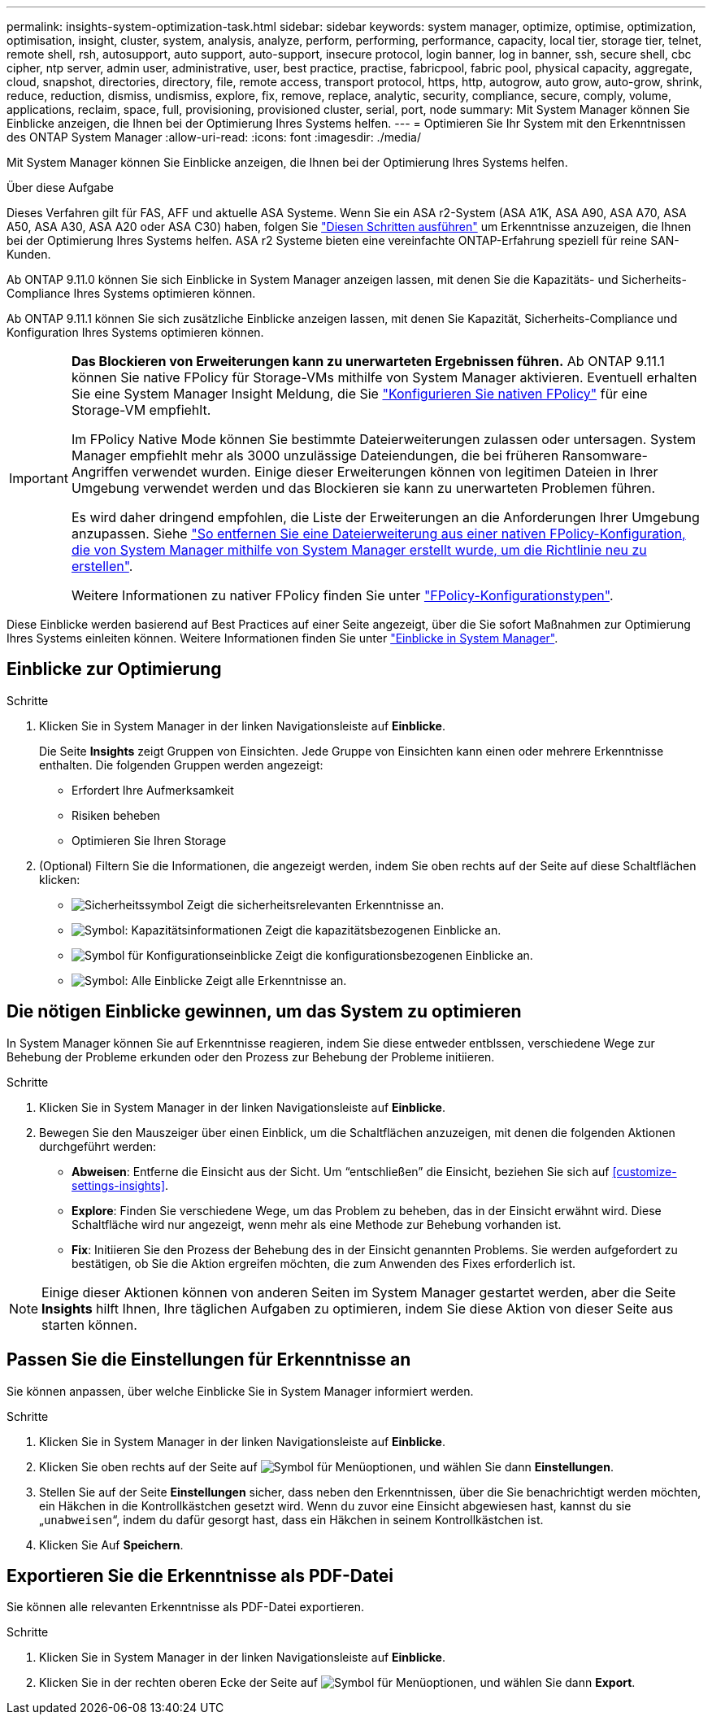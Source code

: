 ---
permalink: insights-system-optimization-task.html 
sidebar: sidebar 
keywords: system manager, optimize, optimise, optimization, optimisation, insight, cluster, system, analysis, analyze, perform, performing, performance, capacity, local tier, storage tier, telnet, remote shell, rsh, autosupport, auto support, auto-support, insecure protocol, login banner, log in banner, ssh, secure shell, cbc cipher, ntp server, admin user, administrative, user, best practice, practise, fabricpool, fabric pool, physical capacity, aggregate, cloud, snapshot, directories, directory, file, remote access, transport protocol, https, http, autogrow, auto grow, auto-grow, shrink, reduce, reduction, dismiss, undismiss, explore, fix, remove, replace, analytic, security, compliance, secure, comply, volume, applications, reclaim, space, full, provisioning, provisioned cluster, serial, port, node 
summary: Mit System Manager können Sie Einblicke anzeigen, die Ihnen bei der Optimierung Ihres Systems helfen. 
---
= Optimieren Sie Ihr System mit den Erkenntnissen des ONTAP System Manager
:allow-uri-read: 
:icons: font
:imagesdir: ./media/


[role="lead"]
Mit System Manager können Sie Einblicke anzeigen, die Ihnen bei der Optimierung Ihres Systems helfen.

.Über diese Aufgabe
Dieses Verfahren gilt für FAS, AFF und aktuelle ASA Systeme. Wenn Sie ein ASA r2-System (ASA A1K, ASA A90, ASA A70, ASA A50, ASA A30, ASA A20 oder ASA C30) haben, folgen Sie link:https://docs.netapp.com/us-en/asa-r2/monitor/view-insights.html["Diesen Schritten ausführen"^] um Erkenntnisse anzuzeigen, die Ihnen bei der Optimierung Ihres Systems helfen. ASA r2 Systeme bieten eine vereinfachte ONTAP-Erfahrung speziell für reine SAN-Kunden.

Ab ONTAP 9.11.0 können Sie sich Einblicke in System Manager anzeigen lassen, mit denen Sie die Kapazitäts- und Sicherheits-Compliance Ihres Systems optimieren können.

Ab ONTAP 9.11.1 können Sie sich zusätzliche Einblicke anzeigen lassen, mit denen Sie Kapazität, Sicherheits-Compliance und Konfiguration Ihres Systems optimieren können.

[IMPORTANT]
====
*Das Blockieren von Erweiterungen kann zu unerwarteten Ergebnissen führen.* Ab ONTAP 9.11.1 können Sie native FPolicy für Storage-VMs mithilfe von System Manager aktivieren. Eventuell erhalten Sie eine System Manager Insight Meldung, die Sie link:insights-configure-native-fpolicy-task.html["Konfigurieren Sie nativen FPolicy"] für eine Storage-VM empfiehlt.

Im FPolicy Native Mode können Sie bestimmte Dateierweiterungen zulassen oder untersagen. System Manager empfiehlt mehr als 3000 unzulässige Dateiendungen, die bei früheren Ransomware-Angriffen verwendet wurden. Einige dieser Erweiterungen können von legitimen Dateien in Ihrer Umgebung verwendet werden und das Blockieren sie kann zu unerwarteten Problemen führen.

Es wird daher dringend empfohlen, die Liste der Erweiterungen an die Anforderungen Ihrer Umgebung anzupassen. Siehe https://kb.netapp.com/onprem/ontap/da/NAS/How_to_remove_a_file_extension_from_a_native_FPolicy_configuration_created_by_System_Manager_using_System_Manager_to_recreate_the_policy["So entfernen Sie eine Dateierweiterung aus einer nativen FPolicy-Konfiguration, die von System Manager mithilfe von System Manager erstellt wurde, um die Richtlinie neu zu erstellen"^].

Weitere Informationen zu nativer FPolicy finden Sie unter link:./nas-audit/fpolicy-config-types-concept.html["FPolicy-Konfigurationstypen"].

====
Diese Einblicke werden basierend auf Best Practices auf einer Seite angezeigt, über die Sie sofort Maßnahmen zur Optimierung Ihres Systems einleiten können. Weitere Informationen finden Sie unter link:./insights-system-optimization-task.html["Einblicke in System Manager"].



== Einblicke zur Optimierung

.Schritte
. Klicken Sie in System Manager in der linken Navigationsleiste auf *Einblicke*.
+
Die Seite *Insights* zeigt Gruppen von Einsichten. Jede Gruppe von Einsichten kann einen oder mehrere Erkenntnisse enthalten. Die folgenden Gruppen werden angezeigt:

+
** Erfordert Ihre Aufmerksamkeit
** Risiken beheben
** Optimieren Sie Ihren Storage


. (Optional) Filtern Sie die Informationen, die angezeigt werden, indem Sie oben rechts auf der Seite auf diese Schaltflächen klicken:
+
** image:icon-security-filter.gif["Sicherheitssymbol"] Zeigt die sicherheitsrelevanten Erkenntnisse an.
** image:icon-capacity-filter.gif["Symbol: Kapazitätsinformationen"] Zeigt die kapazitätsbezogenen Einblicke an.
** image:icon-config-filter.gif["Symbol für Konfigurationseinblicke"] Zeigt die konfigurationsbezogenen Einblicke an.
** image:icon-all-filter.png["Symbol: Alle Einblicke"] Zeigt alle Erkenntnisse an.






== Die nötigen Einblicke gewinnen, um das System zu optimieren

In System Manager können Sie auf Erkenntnisse reagieren, indem Sie diese entweder entblssen, verschiedene Wege zur Behebung der Probleme erkunden oder den Prozess zur Behebung der Probleme initiieren.

.Schritte
. Klicken Sie in System Manager in der linken Navigationsleiste auf *Einblicke*.
. Bewegen Sie den Mauszeiger über einen Einblick, um die Schaltflächen anzuzeigen, mit denen die folgenden Aktionen durchgeführt werden:
+
** *Abweisen*: Entferne die Einsicht aus der Sicht. Um "`entschließen`" die Einsicht, beziehen Sie sich auf <<customize-settings-insights>>.
** *Explore*: Finden Sie verschiedene Wege, um das Problem zu beheben, das in der Einsicht erwähnt wird. Diese Schaltfläche wird nur angezeigt, wenn mehr als eine Methode zur Behebung vorhanden ist.
** *Fix*: Initiieren Sie den Prozess der Behebung des in der Einsicht genannten Problems. Sie werden aufgefordert zu bestätigen, ob Sie die Aktion ergreifen möchten, die zum Anwenden des Fixes erforderlich ist.





NOTE: Einige dieser Aktionen können von anderen Seiten im System Manager gestartet werden, aber die Seite *Insights* hilft Ihnen, Ihre täglichen Aufgaben zu optimieren, indem Sie diese Aktion von dieser Seite aus starten können.



== Passen Sie die Einstellungen für Erkenntnisse an

Sie können anpassen, über welche Einblicke Sie in System Manager informiert werden.

.Schritte
. Klicken Sie in System Manager in der linken Navigationsleiste auf *Einblicke*.
. Klicken Sie oben rechts auf der Seite auf image:icon_kabob.gif["Symbol für Menüoptionen"], und wählen Sie dann *Einstellungen*.
. Stellen Sie auf der Seite *Einstellungen* sicher, dass neben den Erkenntnissen, über die Sie benachrichtigt werden möchten, ein Häkchen in die Kontrollkästchen gesetzt wird. Wenn du zuvor eine Einsicht abgewiesen hast, kannst du sie „`unabweisen`“, indem du dafür gesorgt hast, dass ein Häkchen in seinem Kontrollkästchen ist.
. Klicken Sie Auf *Speichern*.




== Exportieren Sie die Erkenntnisse als PDF-Datei

Sie können alle relevanten Erkenntnisse als PDF-Datei exportieren.

.Schritte
. Klicken Sie in System Manager in der linken Navigationsleiste auf *Einblicke*.
. Klicken Sie in der rechten oberen Ecke der Seite auf image:icon_kabob.gif["Symbol für Menüoptionen"], und wählen Sie dann *Export*.

